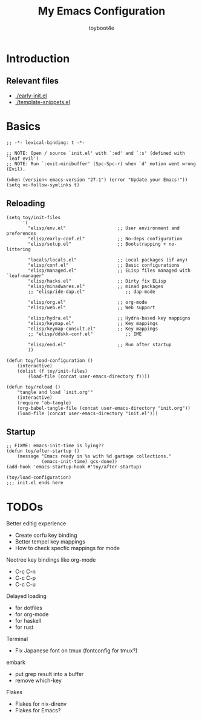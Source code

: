 #+TITLE: My Emacs Configuration
#+AUTHOR: toyboot4e
#+PROPERTY: header-args :tangle init.el

* Introduction

** Relevant files

- [[./early-init.el]]
- [[./template-snippets.el]]

* Basics

#+BEGIN_SRC elisp
;; -*- lexical-binding: t -*-

;; NOTE: Open / source `init.el' with `:ed' and `:s' (defined with `leaf evil')
;; NOTE: Run `:exit-minibuffer' (Spc-Spc-r) when `d' motion went wrong (Evil).

(when (version< emacs-version "27.1") (error "Update your Emacs!"))
(setq vc-follow-symlinks t)
#+END_SRC

** Reloading

#+BEGIN_SRC elisp
(setq toy/init-files
      '(
        "elisp/env.el"                   ;; User environment and preferences
        "elisp/early-conf.el"            ;; No-deps configuration
        "elisp/setup.el"                 ;; Bootstrapping + no-littering

        "locals/locals.el"               ;; Local packages (if any)
        "elisp/conf.el"                  ;; Basic configurations
        "elisp/managed.el"               ;; ELisp files managed with `leaf-manager'
        "elisp/hacks.el"                 ;; Dirty fix ELisp
        "elisp/minadwares.el"            ;; minad packages
        ;; "elisp/ide-dap.el"               ;; dap-mode

        "elisp/org.el"                   ;; org-mode
        "elisp/web.el"                   ;; Web support

        "elisp/hydra.el"                 ;; Hydra-based key mappigns
        "elisp/keymap.el"                ;; Key mappings
        "elisp/keymap-consult.el"        ;; Key mappings
        ;; "elisp/ddskk-conf.el"            ;; IME

        "elisp/end.el"                   ;; Run after startup
        ))
#+END_SRC

#+BEGIN_SRC elisp
(defun toy/load-configuration ()
    (interactive)
    (dolist (f toy/init-files)
        (load-file (concat user-emacs-directory f))))

(defun toy/reload ()
    "tangle and load `init.org'"
    (interactive)
    (require 'ob-tangle)
    (org-babel-tangle-file (concat user-emacs-directory "init.org"))
    (load-file (concat user-emacs-directory "init.el")))
#+END_SRC

** Startup

#+BEGIN_SRC elisp
;; FIXME: emacs-init-time is lying??
(defun toy/after-startup ()
    (message "Emacs ready in %s with %d garbage collections."
             (emacs-init-time) gcs-done))
(add-hook 'emacs-startup-hook #'toy/after-startup)
#+END_SRC

#+BEGIN_SRC elisp
(toy/load-configuration)
;;; init.el ends here
#+END_SRC

* TODOs

Better editig experience
- Create corfu key binding
- Better tempel key mappings
- How to check specfic mappings for mode

Neotree key bindings like org-mode
- C-c C-n
- C-c C-p
- C-c C-u

Delayed loading
- for dotfiles
- for org-mode
- for haskell
- for rust

Terminal
- Fix Japanese font on tmux (fontconfig for tmux?)

embark
- put grep result into a buffer
- remove which-key

Flakes
- Flakes for nix-direnv
- Flakes for Emacs?

